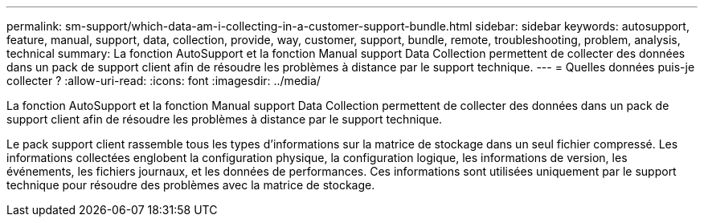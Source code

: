 ---
permalink: sm-support/which-data-am-i-collecting-in-a-customer-support-bundle.html 
sidebar: sidebar 
keywords: autosupport, feature, manual, support, data, collection, provide, way, customer, support, bundle, remote, troubleshooting, problem, analysis, technical 
summary: La fonction AutoSupport et la fonction Manual support Data Collection permettent de collecter des données dans un pack de support client afin de résoudre les problèmes à distance par le support technique. 
---
= Quelles données puis-je collecter ?
:allow-uri-read: 
:icons: font
:imagesdir: ../media/


[role="lead"]
La fonction AutoSupport et la fonction Manual support Data Collection permettent de collecter des données dans un pack de support client afin de résoudre les problèmes à distance par le support technique.

Le pack support client rassemble tous les types d'informations sur la matrice de stockage dans un seul fichier compressé. Les informations collectées englobent la configuration physique, la configuration logique, les informations de version, les événements, les fichiers journaux, et les données de performances. Ces informations sont utilisées uniquement par le support technique pour résoudre des problèmes avec la matrice de stockage.
